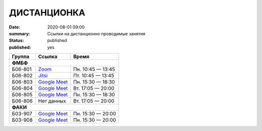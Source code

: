 ДИСТАНЦИОНКА
###########################################

:date: 2020-08-01 09:00
:summary: Ссылки на дистанционно проводимые занятия
:status: published
:published: yes

.. default-role:: code

.. role:: python(code)
   :language: python

.. raw:: html

  <style>
  tbody td{padding:0px}
  td[colspan]{text-align:center}
  tr > td:nth-child(3){text-align:right}
  </style>


+----------+-----------------+-------------------+
|  Группа  |      Ссылка     |       Время       |
+==========+=================+===================+
| **ФМБФ**                                       |
+----------+-----------------+-------------------+
| Б06-801  | `Zoom`__        | Пн. 10:45 — 13:45 |
+----------+-----------------+-------------------+
| Б06-802  | `Jitsi`__       | Пт. 10:45 — 13:45 |
+----------+-----------------+-------------------+
| Б06-803  | `Google Meet`__ | Пн. 15:30 — 18:30 |
+----------+-----------------+-------------------+
| Б06-804  | `Google Meet`__ | Вт. 17:05 — 20:00 |
+----------+-----------------+-------------------+
| Б06-805  | `Google Meet`__ | Пн. 15:30 — 18:30 |
+----------+-----------------+-------------------+
| Б06-806  | Нет данных      | Вт. 17:05 — 20:00 |
+----------+-----------------+-------------------+
| **ФАКИ**                                       |
+----------+-----------------+-------------------+
| Б03-907  | `Google Meet`__ | Пн. 15:30 — 20:00 |
+----------+-----------------+-------------------+
| Б03-908  | `Google Meet`__ | Пн. 15:30 — 20:00 |
+----------+-----------------+-------------------+


__ https://zoom.us/j/99416616589?pwd=L2ZPRTlmRDNCTmFDaktQQVYvd3Njdz09
__ https://meet.jit.si/gertsev_oop_b06802
__ http://meet.google.com/qyj-edqd-obo
__ https://meet.google.com/goq-yyrw-pkq
__ http://meet.google.com/nyy-gzwc-tww
__ http://meet.google.com/ycu-pkwf-mid
__ http://meet.google.com/egi-pfus-fxn